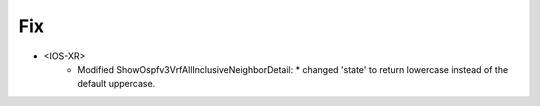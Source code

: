 --------------------------------------------------------------------------------
                                Fix
--------------------------------------------------------------------------------
* <IOS-XR>
    * Modified ShowOspfv3VrfAllInclusiveNeighborDetail:
      * changed 'state' to return lowercase instead of the default uppercase.